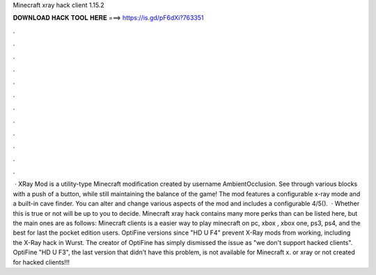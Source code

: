 Minecraft xray hack client 1.15.2

𝐃𝐎𝐖𝐍𝐋𝐎𝐀𝐃 𝐇𝐀𝐂𝐊 𝐓𝐎𝐎𝐋 𝐇𝐄𝐑𝐄 ===> https://is.gd/pF6dXi?763351

.

.

.

.

.

.

.

.

.

.

.

.

 · XRay Mod is a utility-type Minecraft modification created by username AmbientOcclusion. See through various blocks with a push of a button, while still maintaining the balance of the game! The mod features a configurable x-ray mode and a built-in cave finder. You can alter and change various aspects of the mod and includes a configurable 4/5().  · Whether this is true or not will be up to you to decide. Minecraft xray hack  contains many more perks than can be listed here, but the main ones are as follows: Minecraft clients is a easier way to play minecraft on pc, xbox , xbox one, ps3, ps4, and the best for last the pocket edition users. OptiFine versions since "HD U F4" prevent X-Ray mods from working, including the X-Ray hack in Wurst. The creator of OptiFine has simply dismissed the issue as "we don't support hacked clients". OptiFine "HD U F3", the last version that didn't have this problem, is not available for Minecraft x. or xray or not created for hacked clients!!!
